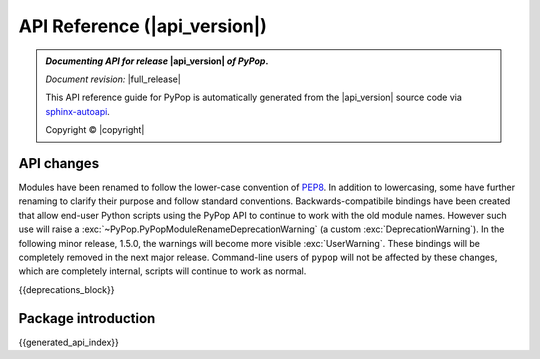 .. _api-reference-top:

API Reference (|api_version|)
=============================

.. only:: latex

   .. raw:: latex

      % Place contents of footnote in a \pagenote
      \OverwriteEnviron{footnote}[4]{\pagenote{\BODY}}
      % FIXME: disable footnotetext, don't play nice with pagenote
      \OverwriteEnviron{footnotetext}[4]{\relax}
      \renewcommand{\sphinxfootnotemark}[4]{\relax}

.. only:: html

   |api_pdf_download_box|

   |apidocs_subtitle|

.. admonition:: *Documenting API for release*  |api_version|  *of PyPop*.

   *Document revision:* |full_release|

   This API reference guide for PyPop is automatically generated from
   the |api_version| source code via `sphinx-autoapi
   <https://github.com/readthedocs/sphinx-autoapi>`_.

   Copyright © |copyright|

   .. only:: html

      **License terms** |gfdl_license_text| (:ref:`gfdl`)

   .. only:: latex

      **License terms** |gfdl_license_text| (:ref:`api-gfdl`)

      References to the *User Guide* can be found in the
      |guide_pdf_link|.

.. only:: latex or pdf

   .. toctree::
      :maxdepth: 3

API changes
-----------

Modules have been renamed to follow the lower-case convention of `PEP8
<https://peps.python.org/pep-0008/#package-and-module-names>`_.  In
addition to lowercasing, some have further renaming to clarify their
purpose and follow standard conventions. Backwards-compatibile
bindings have been created that allow end-user Python scripts using
the PyPop API to continue to work with the old module names.  However
such use will raise a
:exc:`~PyPop.PyPopModuleRenameDeprecationWarning` (a custom
:exc:`DeprecationWarning`). In the following minor release, 1.5.0, the
warnings will become more visible :exc:`UserWarning`. These bindings
will be completely removed in the next major release.  Command-line
users of ``pypop`` will not be affected by these changes, which are
completely internal, scripts will continue to work as normal.

{{deprecations_block}}

Package introduction
--------------------

{{generated_api_index}}

.. only:: latex

   .. raw:: latex

      \begingroup
      \footnotesize
      \sphinxsetup{%
      %TitleColor={named}{blue},
      }

   .. _api-gfdl:

   .. include:: /docs/gfdl.rst

   .. raw:: latex

      \endgroup
    """
